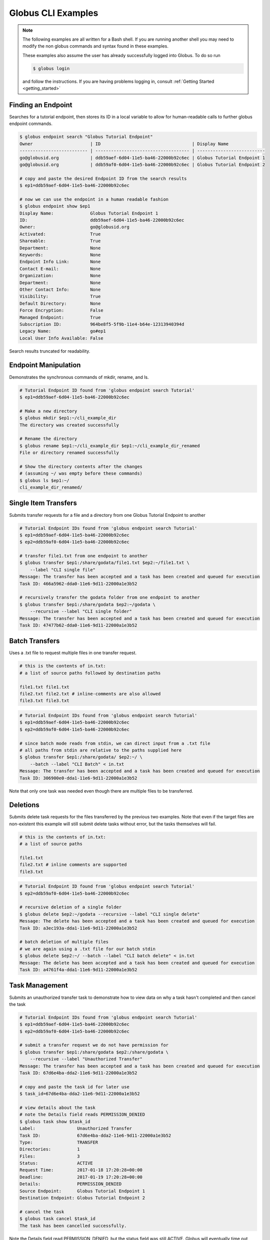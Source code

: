 .. globus-cli examples master file

Globus CLI Examples
===================

.. note::
    The following examples are all written for a Bash shell. If you are running
    another shell you may need to modify the non globus commands and syntax
    found in these examples.

    These examples also assume the user has already successfully logged into
    Globus. To do so run

    .. code-block:: bash

        $ globus login

    and follow the instructions.
    If you are having problems logging in, consult
    :ref:`Getting Started <getting_started>`


Finding an Endpoint
-------------------

Searches for a tutorial endpoint, then stores its ID in a local variable to
allow for human-readable calls to further globus endpoint commands.

.. code-block:: bash

    $ globus endpoint search "Globus Tutorial Endpoint"
    Owner                      | ID                                   | Display Name
    -------------------------- | ------------------------------------ | --------------------------
    go@globusid.org            | ddb59aef-6d04-11e5-ba46-22000b92c6ec | Globus Tutorial Endpoint 1
    go@globusid.org            | ddb59af0-6d04-11e5-ba46-22000b92c6ec | Globus Tutorial Endpoint 2

    # copy and paste the desired Endpoint ID from the search results
    $ ep1=ddb59aef-6d04-11e5-ba46-22000b92c6ec

    # now we can use the endpoint in a human readable fashion
    $ globus endpoint show $ep1
    Display Name:              Globus Tutorial Endpoint 1
    ID:                        ddb59aef-6d04-11e5-ba46-22000b92c6ec
    Owner:                     go@globusid.org
    Activated:                 True
    Shareable:                 True
    Department:                None
    Keywords:                  None
    Endpoint Info Link:        None
    Contact E-mail:            None
    Organization:              None
    Department:                None
    Other Contact Info:        None
    Visibility:                True
    Default Directory:         None
    Force Encryption:          False
    Managed Endpoint:          True
    Subscription ID:           964be8f5-5f9b-11e4-b64e-12313940394d
    Legacy Name:               go#ep1
    Local User Info Available: False


Search results truncated for readability.


Endpoint Manipulation
---------------------

Demonstrates the synchronous commands of mkdir, rename, and ls.

.. code-block:: bash

    # Tutorial Endpoint ID found from 'globus endpoint search Tutorial'
    $ ep1=ddb59aef-6d04-11e5-ba46-22000b92c6ec

    # Make a new directory
    $ globus mkdir $ep1:~/cli_example_dir
    The directory was created successfully

    # Rename the directory
    $ globus rename $ep1:~/cli_example_dir $ep1:~/cli_example_dir_renamed
    File or directory renamed successfully

    # Show the directory contents after the changes
    # (assuming ~/ was empty before these commands)
    $ globus ls $ep1:~/
    cli_example_dir_renamed/


Single Item Transfers
---------------------

Submits transfer requests for a file and a directory from one Globus Tutorial
Endpoint to another

.. code-block:: bash

    # Tutorial Endpoint IDs found from 'globus endpoint search Tutorial'
    $ ep1=ddb59aef-6d04-11e5-ba46-22000b92c6ec
    $ ep2=ddb59af0-6d04-11e5-ba46-22000b92c6ec

    # transfer file1.txt from one endpoint to another
    $ globus transfer $ep1:/share/godata/file1.txt $ep2:~/file1.txt \
        --label "CLI single file"
    Message: The transfer has been accepted and a task has been created and queued for execution
    Task ID: 466a5962-dda0-11e6-9d11-22000a1e3b52

    # recursively transfer the godata folder from one endpoint to another
    $ globus transfer $ep1:/share/godata $ep2:~/godata \
        --recursive --label "CLI single folder"
    Message: The transfer has been accepted and a task has been created and queued for execution
    Task ID: 47477b62-dda0-11e6-9d11-22000a1e3b52


Batch Transfers
---------------

Uses a .txt file to request multiple files in one transfer request.

.. code-block:: bash

    # this is the contents of in.txt:
    # a list of source paths followed by destination paths

    file1.txt file1.txt
    file2.txt file2.txt # inline-comments are also allowed
    file3.txt file3.txt

.. code-block:: bash

    # Tutorial Endpoint IDs found from 'globus endpoint search Tutorial'
    $ ep1=ddb59aef-6d04-11e5-ba46-22000b92c6ec
    $ ep2=ddb59af0-6d04-11e5-ba46-22000b92c6ec

    # since batch mode reads from stdin, we can direct input from a .txt file
    # all paths from stdin are relative to the paths supplied here
    $ globus transfer $ep1:/share/godata/ $ep2:~/ \
        --batch --label "CLI Batch" < in.txt
    Message: The transfer has been accepted and a task has been created and queued for execution
    Task ID: 306900e0-dda1-11e6-9d11-22000a1e3b52

Note that only one task was needed even though there are multiple files to be
transferred.


Deletions
---------

Submits delete task requests for the files transferred by the previous two
examples. Note that even if the target files are non-existent this example will
still submit delete tasks without error, but the tasks themselves will fail.

.. code-block:: bash

    # this is the contents of in.txt:
    # a list of source paths

    file1.txt
    file2.txt # inline comments are supported
    file3.txt

.. code-block:: bash

    # Tutorial Endpoint ID found from 'globus endpoint search Tutorial'
    $ ep2=ddb59af0-6d04-11e5-ba46-22000b92c6ec

    # recursive deletion of a single folder
    $ globus delete $ep2:~/godata --recursive --label "CLI single delete"
    Message: The delete has been accepted and a task has been created and queued for execution
    Task ID: a3ec193a-dda1-11e6-9d11-22000a1e3b52

    # batch deletion of multiple files
    # we are again using a .txt file for our batch stdin
    $ globus delete $ep2:~/ --batch --label "CLI batch delete" < in.txt
    Message: The delete has been accepted and a task has been created and queued for execution
    Task ID: a4761f4a-dda1-11e6-9d11-22000a1e3b52


Task Management
---------------

Submits an unauthorized transfer task to demonstrate how to view data
on why a task hasn't completed and then cancel the task

.. code-block:: bash

    # Tutorial Endpoint IDs found from 'globus endpoint search Tutorial'
    $ ep1=ddb59aef-6d04-11e5-ba46-22000b92c6ec
    $ ep2=ddb59af0-6d04-11e5-ba46-22000b92c6ec

    # submit a transfer request we do not have permission for
    $ globus transfer $ep1:/share/godata $ep2:/share/godata \
        --recursive --label "Unauthorized Transfer"
    Message: The transfer has been accepted and a task has been created and queued for execution
    Task ID: 67d6e4ba-dda2-11e6-9d11-22000a1e3b52

    # copy and paste the task id for later use
    $ task_id=67d6e4ba-dda2-11e6-9d11-22000a1e3b52

    # view details about the task
    # note the Details field reads PERMISSION_DENIED
    $ globus task show $task_id
    Label:                Unauthorized Transfer
    Task ID:              67d6e4ba-dda2-11e6-9d11-22000a1e3b52
    Type:                 TRANSFER
    Directories:          1
    Files:                3
    Status:               ACTIVE
    Request Time:         2017-01-18 17:20:28+00:00
    Deadline:             2017-01-19 17:20:28+00:00
    Details:              PERMISSION_DENIED
    Source Endpoint:      Globus Tutorial Endpoint 1
    Destination Endpoint: Globus Tutorial Endpoint 2

    # cancel the task
    $ globus task cancel $task_id
    The task has been cancelled successfully.

Note the Details field read PERMISSION_DENIED, but the status field was still
ACTIVE. Globus will eventually time out such a request when the Deadline is
reached, but the user has until then to try to repair any permissions.


Bookmarks
---------

Creates a bookmark then demonstrates how they can be used in place of UUIDs

.. code-block:: bash

    # Tutorial Endpoint ID found from 'globus endpoint search Tutorial'
    $ ep1=ddb59aef-6d04-11e5-ba46-22000b92c6ec

    # Make a new bookmark at Tutorial Endpoint 1's godata folder
    $ globus bookmark create $ep1:/share/godata/ "Example Bookmark"
    Bookmark ID: ab45785a-dda3-11e6-9d11-22000a1e3b52

    # The bookmark now shows up in the bookmarks list
    $ globus bookmark list
    Name             | Endpoint ID                          | Bookmark ID                          | Path
    ---------------- | ------------------------------------ | ------------------------------------ | --------------
    Example Bookmark | ddb59aef-6d04-11e5-ba46-22000b92c6ec | ab45785a-dda3-11e6-9d11-22000a1e3b52 | /share/godata/

    # The bookmark can now be used to get a path without any UUIDs
    $ globus ls $(globus bookmark show "Example Bookmark")
    file1.txt
    file2.txt
    file3.txt


Shared Endpoints
----------------

Makes a directory on a Tutorial Endpoint, sets it up as a Shared Endpoint, and
creates a permission for that endpoint.

.. code-block:: bash

    # Tutorial Endpoint ID found from 'globus endpoint search Tutorial'
    $ ep1=ddb59aef-6d04-11e5-ba46-22000b92c6ec

    # set up a directory to be our shared endpoint
    # note that this will throw an error if a directory already exists at this path
    $ globus mkdir $ep1:~/shared_dir
    The directory was created successfully

    # set up the directory as a shared endpoint
    $ globus endpoint create --shared $ep1:/~/shared_dir "CLI Example Shared Endpoint" \
        --description "Example endpoint created using the Globus CLI"
    Message:     Shared endpoint created successfully
    Endpoint ID: 3e4efafe-dda4-11e6-9d11-22000a1e3b52

    # copy and paste the new shared endpoint ID for later use
    $ shared=<paste here>

    # add a permission to the endpoint
    # this permission is r for read only
    # and is given to anyone who has logged in
    $ globus endpoint permission create $shared:/ \
        --permissions r --all-authenticated
    Message: Access rule created successfully.
    Rule ID: 62f909c6-dda4-11e6-9d11-22000a1e3b52

    # the new permission will now appear on the endpoints permission list
    # note that the new permission appears alongside the owner's automatic
    # read-write permissions
    $ globus endpoint permission list $shared
    Rule ID                              | Permissions | Shared With             | Path
    ------------------------------------ | ----------- | ----------------------- | ----
    62f909c6-dda4-11e6-9d11-22000a1e3b52 | r           | all_authenticated_users | /
    NULL                                 | rw          | example@globusid.org    | /

    # the endpoint itself also shows up on your list of shared endpoints
    $ globus endpoint search --filter-scope shared-by-me
    Owner                 | ID                                   | Display Name
    --------------------- | ------------------------------------ | ---------------------------
    example@globusid.org  | 3e4efafe-dda4-11e6-9d11-22000a1e3b52 | CLI Example Shared Endpoint




Safe Resubmissions
------------------

Generates a submission-id that allows for resubmitting a task multiple times
while guaranteeing that the actual task will only be carried out once.
This is useful for handling the unreliability of networks.

Note that the task ID of the task will differ from the submission ID.

.. code-block:: bash

    # Tutorial Endpoint IDs found from 'globus endpoint search Tutorial'
    $ ep1=ddb59aef-6d04-11e5-ba46-22000b92c6ec
    $ ep2=ddb59af0-6d04-11e5-ba46-22000b92c6ec

    # generate and store a UUID for the submission-id
    $ sub_id=$(globus task generate-submission-id)

    # submit multiple transfers using the same submission-id
    $ globus transfer $ep1:/share/godata $ep2:~/godata --recursive \
        --submission-id $sub_id --label "1st submission"
    Message: The transfer has been accepted and a task has been created and queued for execution
    Task ID: 8b43c4e2-dda5-11e6-9d11-22000a1e3b52

    $ globus transfer $ep1:/share/godata $ep2:~/godata --recursive \
        --submission-id $sub_id --label "2nd submission"
    Message: A transfer with id '8b43c4e3-dda5-11e6-9d11-22000a1e3b52' was already submitted
    Task ID: 8b43c4e2-dda5-11e6-9d11-22000a1e3b52

    $ globus transfer $ep1:/share/godata $ep2:~/godata --recursive \
        --submission-id $sub_id --label "3rd submission"
    Message: A transfer with id '8b43c4e3-dda5-11e6-9d11-22000a1e3b52' was already submitted
    Task ID: 8b43c4e2-dda5-11e6-9d11-22000a1e3b52

    # view the task list to confirm only one task was submitted
    $ globus task list
    Task ID                              | Status    | Type     | Source Display Name        | Dest Display Name          | Label
    ------------------------------------ | --------- | -------- | -------------------------- | -------------------------- | ---------------------
    8b43c4e2-dda5-11e6-9d11-22000a1e3b52 | SUCCEEDED | TRANSFER | Globus Tutorial Endpoint 1 | Globus Tutorial Endpoint 2 | 1st submission

Note that only one submission has a success message, but all return the ID for
the Task, which only gets carried out once.
